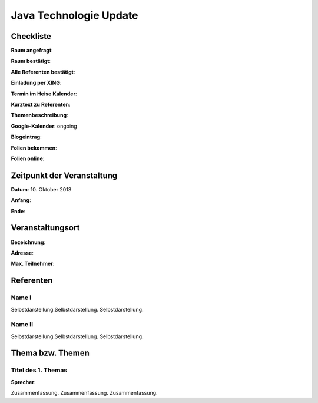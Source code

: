 Java Technologie Update
=================

Checkliste
----------

**Raum angefragt**:

**Raum bestätigt**:

**Alle Referenten bestätigt**:

**Einladung per XING**:

**Termin im Heise Kalender**:

**Kurztext zu Referenten**:

**Themenbeschreibung**:

**Google-Kalender**: ongoing

**Blogeintrag**:

**Folien bekommen**:

**Folien online**:

Zeitpunkt der Veranstaltung
---------------------------

**Datum**: 10. Oktober 2013

**Anfang**:

**Ende**:

Veranstaltungsort
-----------------

**Bezeichnung**:

**Adresse**:

**Max. Teilnehmer**:

Referenten
----------

Name I
~~~~~~
Selbstdarstellung.Selbstdarstellung. Selbstdarstellung.

Name II
~~~~~~~
Selbstdarstellung.Selbstdarstellung. Selbstdarstellung.

Thema bzw. Themen
-----------------

Titel des 1. Themas
~~~~~~~~~~~~~~~~~~~
**Sprecher**:

Zusammenfassung. Zusammenfassung. Zusammenfassung.